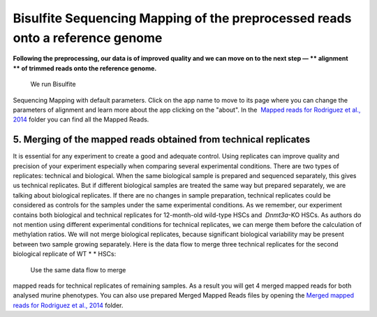Bisulfite Sequencing Mapping of the preprocessed reads onto a reference genome
******************************************************************************

**Following the preprocessing, our data is of improved quality and we
can move on to the next step — ** alignment ** of trimmed reads onto
the reference genome.**

|df bisulfte seq mapping|

 We run Bisulfite
Sequencing Mapping with default parameters. Click on the app name to
move to its page where you can change the parameters of alignment and
learn more about the app clicking on the "about". |BSMAP| In
the  `Mapped reads for Rodriguez et al.,
2014 <https://platform.genestack.org/endpoint/application/run/genestack/filebrowser?a=GSF968739&action=viewFile>`__ folder
you can find all the Mapped Reads.

**5. Merging**  **of the mapped reads** obtained from technical replicates
~~~~~~~~~~~~~~~~~~~~~~~~~~~~~~~~~~~~~~~~~~~~~~~~~~~~~~~~~~~~~~~~~~~~~~~~~~~

It is essential for any experiment to create a good and adequate
control. Using replicates can improve quality and precision of your
experiment especially when comparing several experimental conditions.
There are two types of replicates: technical and biological. When the
same biological sample is prepared and sequenced separately, this gives
us technical replicates. But if different biological samples are treated
the same way but prepared separately, we are talking about biological
replicates. If there are no changes in sample preparation, technical
replicates could be considered as controls for the samples under the
same experimental conditions. As we remember, our experiment contains
both biological and technical replicates for 12-month-old wild-type HSCs
and  *Dnmt3a*-KO HSCs. As authors do not mention using different
experimental conditions for technical replicates, we can merge them
before the calculation of methylation ratios. We will not merge
biological replicates, because significant biological variability may be
present between two sample growing separately. Here is the data flow to
merge three technical replicates for the second biological replicate of
WT * * HSCs:

|df merge mapped reads|

 Use the same data flow to merge
mapped reads for technical replicates of remaining samples. As a result
you will get 4 merged mapped reads for both analysed murine
phenotypes. You can also use prepared Merged Mapped Reads files by
opening the `Merged mapped reads for Rodriguez et al.,
2014 <https://platform.genestack.org/endpoint/application/run/genestack/filebrowser?a=GSF968758&action=viewFile>`__ folder.
 

.. |df bisulfte seq mapping| image:: https://genestack.com/wp-content/uploads/2015/12/df-bisulfte-seq-mapping-.png
   :class: size-full wp-image-4202 aligncenter
   :width: 474px
   :height: 838px
   :target: https://genestack.com/wp-content/uploads/2015/12/df-bisulfte-seq-mapping-.png
.. |BSMAP| image:: https://genestack.com/wp-content/uploads/2015/11/BSMAP.png
   :class: aligncenter wp-image-3825
   :width: 600px
   :height: 347px
   :target: https://genestack.com/wp-content/uploads/2015/11/BSMAP.png
.. |df merge mapped reads| image:: https://genestack.com/wp-content/uploads/2015/12/df-merge-mapped-reads.png
   :class: size-full wp-image-4203 aligncenter
   :width: 474px
   :height: 838px
   :target: https://genestack.com/wp-content/uploads/2015/12/df-merge-mapped-reads.png
